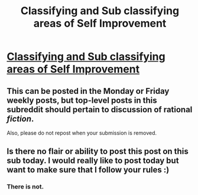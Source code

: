 #+TITLE: Classifying and Sub classifying areas of Self Improvement

* [[/r/NeoPotential/comments/ffad10/classifying_and_sub_classifying_areas_of_self/][Classifying and Sub classifying areas of Self Improvement]]
:PROPERTIES:
:Author: dqups1
:Score: 1
:DateUnix: 1583695342.0
:DateShort: 2020-Mar-08
:FlairText: WIP
:END:

** This can be posted in the Monday or Friday weekly posts, but top-level posts in this subreddit should pertain to discussion of rational /fiction/.

Also, please do not repost when your submission is removed.
:PROPERTIES:
:Author: ketura
:Score: 1
:DateUnix: 1583695866.0
:DateShort: 2020-Mar-08
:END:


** Is there no flair or ability to post this post on this sub today. I would really like to post today but want to make sure that I follow your rules :)
:PROPERTIES:
:Author: dqups1
:Score: 1
:DateUnix: 1583699842.0
:DateShort: 2020-Mar-09
:END:

*** There is not.
:PROPERTIES:
:Author: callmesalticidae
:Score: 1
:DateUnix: 1583703169.0
:DateShort: 2020-Mar-09
:END:

